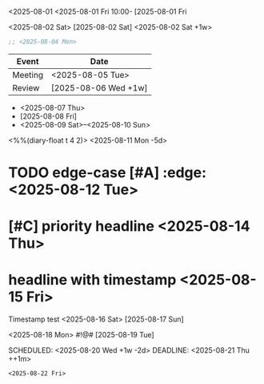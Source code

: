 
# Edge: incomplete timestamp
<2025-08-01
<2025-08-01 Fri 10:00-
[2025-08-01 Fri

# Edge: multiple timestamps mixed
<2025-08-02 Sat> [2025-08-02 Sat] <2025-08-02 Sat +1w>

# Edge: timestamp in drawer
:PROPERTIES:
:Deadline: <2025-08-03 Sun -3d>
:END:

# Edge: timestamp in block
#+BEGIN_SRC emacs-lisp
;; <2025-08-04 Mon>
#+END_SRC

# Edge: timestamp in table
| Event   | Date                  |
|---------+-----------------------|
| Meeting | <2025-08-05 Tue>      |
| Review  | [2025-08-06 Wed +1w]  |

# Edge: timestamp in list
- <2025-08-07 Thu>
- [2025-08-08 Fri]
- <2025-08-09 Sat>--<2025-08-10 Sun>

# Edge: diary-style and warning
<%%(diary-float t 4 2)>
<2025-08-11 Mon -5d>

# Edge: headline with tags, priority, TODO, COMMENT
* TODO edge-case [#A] :edge: <2025-08-12 Tue>
* COMMENT commented headline <2025-08-13 Wed>
* [#C] priority headline <2025-08-14 Thu>
* headline with timestamp <2025-08-15 Fri>

# Edge: timestamp in plain text
Timestamp test <2025-08-16 Sat> [2025-08-17 Sun]

# Edge: timestamp with special symbols
<2025-08-18 Mon> #!@# [2025-08-19 Tue]

# Edge: SCHEDULED/DEADLINE with repeater and warning
SCHEDULED: <2025-08-20 Wed +1w -2d>
DEADLINE: <2025-08-21 Thu ++1m>

# Edge: block with timestamp
#+BEGIN_EXAMPLE
<2025-08-22 Fri>
#+END_EXAMPLE
